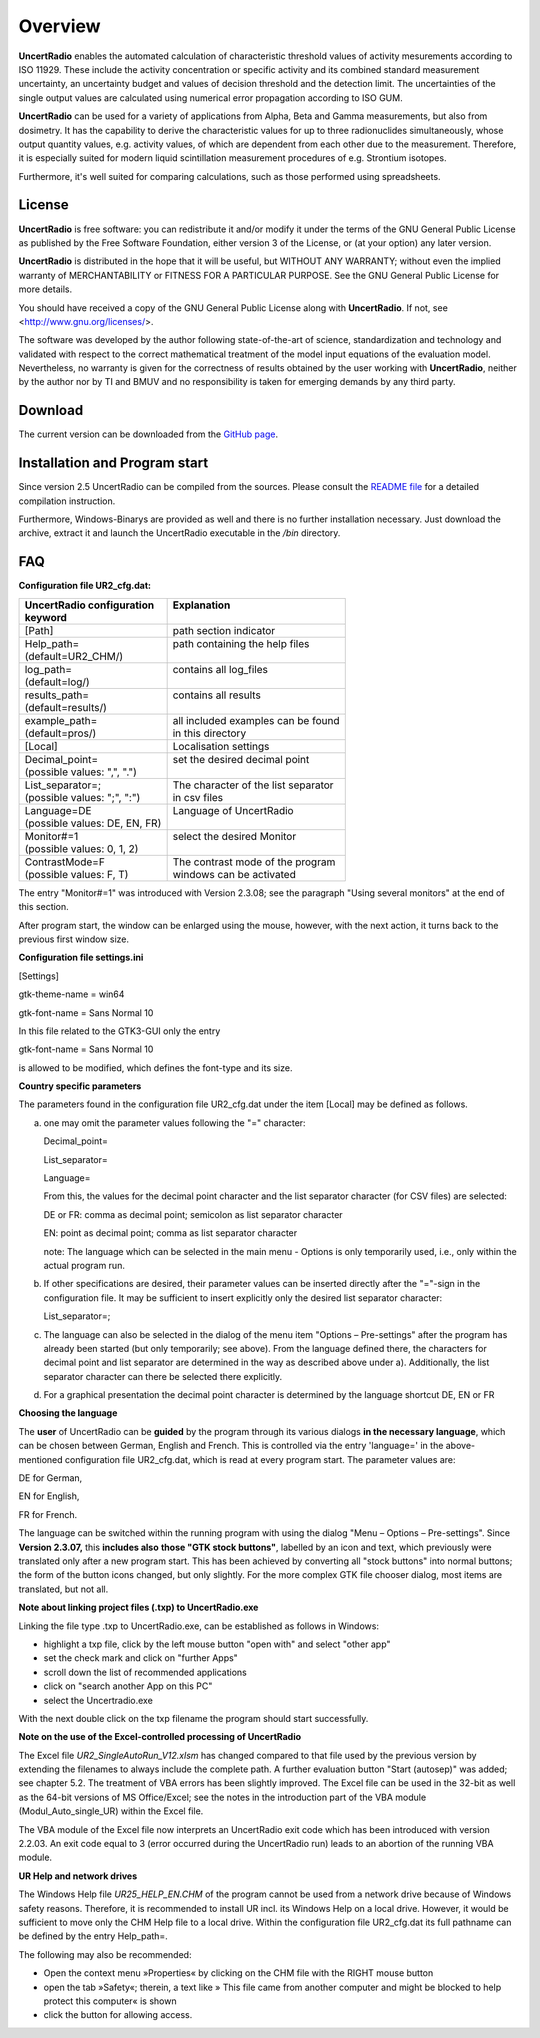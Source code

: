 Overview
========
**UncertRadio** enables the automated calculation of characteristic
threshold values of activity mesurements according to ISO 11929.
These include the activity concentration or specific activity and its combined
standard measurement uncertainty, an uncertainty budget and values of
decision threshold and the detection limit.
The uncertainties of the single output values are calculated using
numerical error propagation according to ISO GUM.

**UncertRadio** can be used for a variety of applications from Alpha, Beta and
Gamma measurements, but also from dosimetry. It has the capability to derive
the characteristic values for up to three radionuclides simultaneously, whose
output quantity values, e.g. activity values, of which are dependent from each
other due to the measurement. Therefore, it is especially suited for modern
liquid scintillation measurement procedures of e.g. Strontium isotopes.

Furthermore, it's well suited for comparing calculations,
such as those performed using spreadsheets.

License
-------
.. image:: /_static/en/about_window.png
    :alt: UncertRadio "About"-Window
    :align: center

**UncertRadio** is free software: you can redistribute it and/or modify
it under the terms of the GNU General Public License as published by
the Free Software Foundation, either version 3 of the License, or
(at your option) any later version.

**UncertRadio** is distributed in the hope that it will be useful,
but WITHOUT ANY WARRANTY; without even the implied warranty of
MERCHANTABILITY or FITNESS FOR A PARTICULAR PURPOSE. See the
GNU General Public License for more details.

You should have received a copy of the GNU General Public License
along with **UncertRadio**. If not, see <http://www.gnu.org/licenses/>.

The software was developed by the author following state-of-the-art of science,
standardization and technology and validated with respect to the correct mathematical
treatment of the model input equations of the evaluation model.
Nevertheless, no warranty is given for the correctness of results obtained by the user working with
**UncertRadio**, neither by the author nor by TI and BMUV and no responsibility
is taken for emerging demands by any third party.

Download
--------
The current version can be downloaded from the `GitHub page <https://github.com/OpenBfS/UncertRadio>`_.

Installation and Program start
------------------------------

Since version 2.5 UncertRadio can be compiled from the sources. Please consult the
`README file <https://github.com/OpenBfS/UncertRadio/blob/main/README.md>`_ for a detailed
compilation instruction.

Furthermore, Windows-Binarys are provided as well and there is no further installation necessary.
Just download the archive, extract it and launch the UncertRadio executable in the
`/bin` directory.

FAQ
---

**Configuration file UR2_cfg.dat:**

+--------------------------------+--------------------------------------+
|| UncertRadio configuration     || Explanation                         |
|| keyword                       ||                                     |
+================================+======================================+
| [Path]                         | path section indicator               |
+--------------------------------+--------------------------------------+
|| Help_path=                    || path containing the help files      |
|| (default=UR2_CHM/)            ||                                     |
+--------------------------------+--------------------------------------+
|| log_path=                     || contains all log_files              |
|| (default=log/)                ||                                     |
+--------------------------------+--------------------------------------+
|| results_path=                 || contains all results                |
|| (default=results/)            ||                                     |
+--------------------------------+--------------------------------------+
|| example_path=                 || all included examples can be found  |
|| (default=pros/)               || in this directory                   |
+--------------------------------+--------------------------------------+
| [Local]                        | Localisation settings                |
+--------------------------------+--------------------------------------+
|| Decimal_point=                || set the desired decimal point       |
|| (possible values: ",", ".")   ||                                     |
+--------------------------------+--------------------------------------+
|| List_separator=;              || The character of the list separator |
|| (possible values: ";", ":")   || in csv files                        |
+--------------------------------+--------------------------------------+
|| Language=DE                   || Language of UncertRadio             |
|| (possible values: DE, EN, FR) ||                                     |
+--------------------------------+--------------------------------------+
|| Monitor#=1                    || select the desired Monitor          |
|| (possible values: 0, 1, 2)    ||                                     |
+--------------------------------+--------------------------------------+
|| ContrastMode=F                || The contrast mode of the program    |
|| (possible values: F, T)       || windows can be activated            |
+--------------------------------+--------------------------------------+

The entry "Monitor#=1" was introduced with Version 2.3.08; see the
paragraph "Using several monitors" at the end of this section.

After program start, the window can be enlarged using the mouse,
however, with the next action, it turns back to the previous first
window size.

**Configuration file settings.ini**

[Settings]

gtk-theme-name = win64

gtk-font-name = Sans Normal 10

In this file related to the GTK3-GUI only the entry

gtk-font-name = Sans Normal 10

is allowed to be modified, which defines the font-type and its size.

**Country specific parameters**

The parameters found in the configuration file UR2_cfg.dat under the
item [Local] may be defined as follows.

a)  one may omit the parameter values following the "=" character:

    Decimal_point=

    List_separator=

    Language=

    From this, the values for the decimal point character and the list
    separator character (for CSV files) are selected:

    DE or FR: comma as decimal point; semicolon as list separator character

    EN: point as decimal point; comma as list separator character

    note: The language which can be selected in the main menu - Options
    is only temporarily used, i.e., only within the actual program run.


b) If other specifications are desired, their parameter values can be
   inserted directly after the "="-sign in the configuration file. It
   may be sufficient to insert explicitly only the desired list
   separator character:

   List_separator=;

c) The language can also be selected in the dialog of the menu item
   "Options – Pre-settings" after the program has already been started
   (but only temporarily; see above). From the language defined there,
   the characters for decimal point and list separator are determined in
   the way as described above under a). Additionally, the list separator
   character can there be selected there explicitly.

d) For a graphical presentation the decimal point character is
   determined by the language shortcut DE, EN or FR


**Choosing the language**

The **user** of UncertRadio can be **guided** by the program through its
various dialogs **in the necessary language**, which can be chosen
between German, English and French. This is controlled via the entry
'language=' in the above-mentioned configuration file UR2_cfg.dat, which
is read at every program start. The parameter values are:

DE for German,

EN for English,

FR for French.


The language can be switched within the running program with using the
dialog "Menu – Options – Pre-settings". Since **Version 2.3.07,** this
**includes also** **those "GTK stock buttons"**, labelled by an icon and
text, which previously were translated only after a new program start.
This has been achieved by converting all "stock buttons" into normal
buttons; the form of the button icons changed, but only slightly. For
the more complex GTK file chooser dialog, most items are translated, but
not all.

**Note about linking project files (.txp) to UncertRadio.exe**

Linking the file type .txp to UncertRadio.exe, can be established as follows in Windows:

-  highlight a txp file, click by the left mouse button "open with" and
   select "other app"

-  set the check mark and click on "further Apps"

-  scroll down the list of recommended applications

-  click on "search another App on this PC"

-  select the Uncertradio.exe


With the next double click on the txp filename the program should start
successfully.

**Note on the use of the Excel-controlled processing of UncertRadio**

The Excel file `UR2_SingleAutoRun_V12.xlsm` has changed compared to that file used by the previous version by extending
the filenames to always include the
complete path. A further evaluation button "Start (autosep)" was added;
see chapter 5.2. The treatment of VBA errors has been slightly improved.
The Excel file can be used in the 32-bit as well as the 64-bit versions
of MS Office/Excel; see the notes in the introduction part of the VBA
module (Modul_Auto_single_UR) within the Excel file.

The VBA module of the Excel file now interprets an UncertRadio exit code
which has been introduced with version 2.2.03. An exit code equal to 3
(error occurred during the UncertRadio run) leads to an abortion of the
running VBA module.


**UR Help and network drives**

The Windows Help file `UR25_HELP_EN.CHM` of the program cannot be used
from a network drive because of Windows safety reasons. Therefore, it is
recommended to install UR incl. its Windows Help on a local drive.
However, it would be sufficient to move only the CHM Help file to a
local drive. Within the configuration file UR2_cfg.dat its full pathname
can be defined by the entry Help_path=.

The following may also be recommended:

-  Open the context menu »Properties« by clicking on the CHM file with
   the RIGHT mouse button

-  open the tab »Safety«; therein, a text like » This file came from
   another computer and might be blocked to help protect this computer«
   is shown

-  click the button for allowing access.
